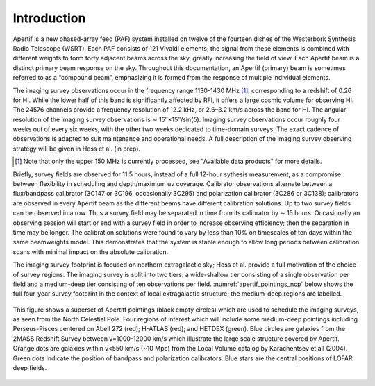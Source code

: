 Introduction
============
Apertif is a new phased-array feed (PAF) system installed on twelve of the fourteen dishes of the Westerbork Synthesis Radio Telescope (WSRT). Each PAF consists of 121 Vivaldi elements; the signal from these elements is combined with different weights to form forty adjacent beams across the sky, greatly increasing the field of view. Each Apertif beam is a distinct primary beam response on the sky. Throughout this documentation, an Apertif (primary) beam is sometimes referred to as a “compound beam”, emphasizing it is formed from the response of multiple individual elements.

The imaging survey observations occur in the frequency range 1130-1430 MHz [1]_, corresponding to a redshift of 0.26 for HI. While the lower half of this band is significantly affected by RFI, it offers a large cosmic volume for observing HI. The 24576 channels provide a frequency resolution of 12.2 kHz, or 2.6–3.2 km/s across the band for HI. The angular resolution of the imaging survey observations is ∼ 15′′×15′′/sin(δ). Imaging survey observations occur roughly four weeks out of every six weeks, with the other two weeks dedicated to time-domain surveys. The exact cadence of observations is adapted to suit maintenance and operational needs. A full description of the imaging survey observing strategy will be given in Hess et al. (in prep).

.. [1] Note that only the upper 150 MHz is currently processed, see "Available data products" for more details.

Briefly, survey fields are observed for 11.5 hours, instead of a full 12-hour sythesis measurement, as a compromise between flexibility in scheduling and depth/maximum uv coverage. Calibrator observations alternate between a flux/bandpass calibrator (3C147 or 3C196, occasionally 3C295) and polarization calibrator (3C286 or 3C138); calibrators are observed in every Apertif beam as the different beams have different calibration solutions. Up to two survey fields can be observed in a row. Thus a survey field may be separated in time from its calibrator by ∼ 15 hours. Occasionally an observing session will start or end with a survey field in order to increase observing efficiency; then the separation in time may be longer. The calibration solutions were found to vary by less than 10% on timescales of ten days within the same beamweights model. This demonstrates that the system is stable enough to allow long periods between calibration scans with minimal impact on the absolute calibration.

The imaging survey footprint is focused on northern extragalactic sky; Hess et al. provide a full motivation of the choice of survey regions. The imaging survey is split into two tiers: a wide-shallow tier consisting of a single observation per field and a medium-deep tier consisting of ten observations per field. :numref:`apertif_pointings_ncp` below shows the full four-year survey footprint in the context of local extragalactic structure; the medium-deep regions are labelled.

.. figure:: images/apertif_pointings_ncp.v4.png
  :align: center
  :width: 400
  :alt: Relative flux error
  :name: apertif_pointings_ncp

  This figure shows a superset of Apertitf pointings (black empty circles) which are used to schedule the imaging surveys, as seen from the North Celestial Pole. Four regions of interest which will include some medium-deep pointings including Perseus-Pisces centered on Abell 272 (red); H-ATLAS (red); and HETDEX (green). Blue circles are galaxies from the 2MASS Redshift Survey between v=1000-12000 km/s which illustrate the large scale structure covered by Apertif. Orange dots are galaxies within v<550 km/s (~10 Mpc) from the Local Volume catalog by Karachentsev et all (2004). Green dots indicate the position of bandpass and polarization calibrators. Blue stars are the central positions of LOFAR deep fields.
